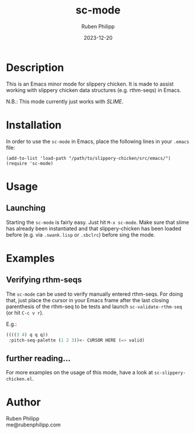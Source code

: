 # -*- eval: (flyspell-mode); eval: (ispell-change-dictionary "de") -*-
#+title: sc-mode
#+author: Ruben Philipp
#+date: 2023-12-20

* Description

This is an Emacs minor mode for slippery chicken. It is made to assist working
with slippery chicken data structures (e.g. rthm-seqs) in Emacs.

N.B.: This mode currently just works with /SLIME/. 

* Installation

In order to use the ~sc-mode~ in Emacs, place the following lines in your
~.emacs~ file:

#+begin_src elisp
(add-to-list 'load-path "/path/to/slippery-chicken/src/emacs/")
(require 'sc-mode)
#+end_src

* Usage

** Launching

Starting the ~sc-mode~ is fairly easy. Just hit ~M-x sc-mode~. Make sure that
slime has already been instantiated and that slippery-chicken has been loaded
before (e.g. via ~.swank.lisp~ or ~.sbclrc~) before sing the mode.

* Examples

** Verifying rthm-seqs

The ~sc-mode~ can be used to verify manually entered rthm-seqs. For doing that,
just place the cursor in your Emacs frame after the last closing parenthesis of
the rthm-seq to be tests and launch ~sc-validate-rthm-seq~ (or hit ~C-c v r~).

E.g.:

#+begin_src lisp
((((3 4) q q q))
 :pitch-seq-palette (1 2 3))<- CURSOR HERE (=> valid)
#+end_src

** further reading…

For more examples on the usage of this mode, have a look at
~sc-slippery-chicken.el~.

* Author

Ruben Philipp\\
me@rubenphilipp.com

